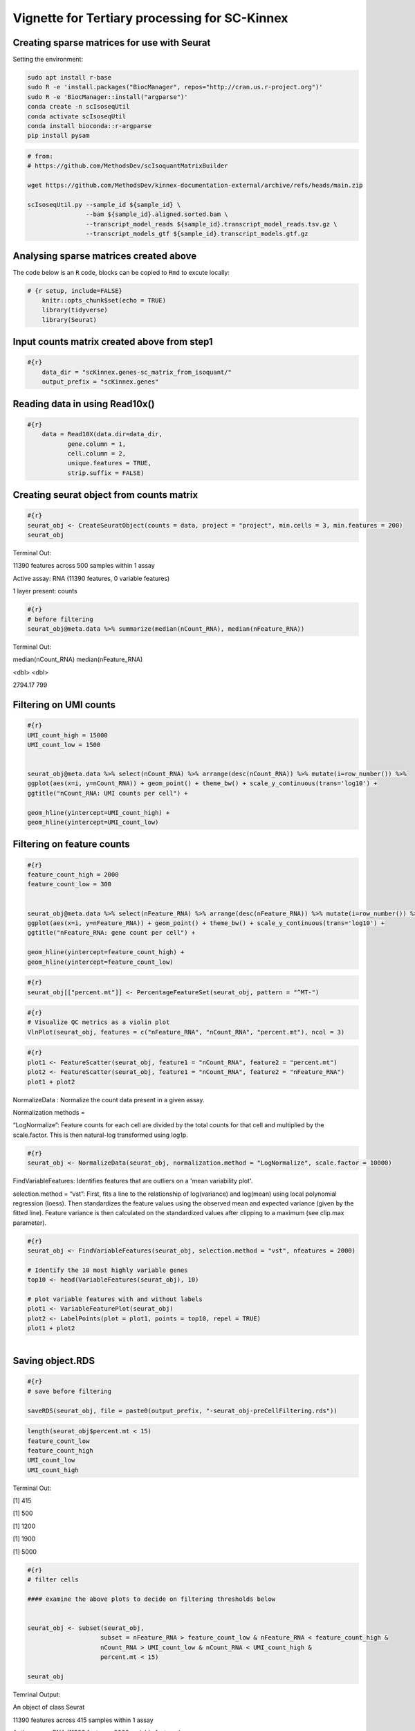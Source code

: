 Vignette for Tertiary processing for SC-Kinnex
===============================================

Creating sparse matrices for use with Seurat
~~~~~~~~~~~~~~~~~~~~~~~~~~~~~~~~~~~~~~~~~~~~~~~~

Setting the environment:

.. code:: bash

    sudo apt install r-base
    sudo R -e 'install.packages("BiocManager", repos="http://cran.us.r-project.org")'
    sudo R -e 'BiocManager::install("argparse")'
    conda create -n scIsoseqUtil
    conda activate scIsoseqUtil
    conda install bioconda::r-argparse
    pip install pysam



.. code:: bash

    # from:
    # https://github.com/MethodsDev/scIsoquantMatrixBuilder

    wget https://github.com/MethodsDev/kinnex-documentation-external/archive/refs/heads/main.zip

    scIsoseqUtil.py --sample_id ${sample_id} \
                    --bam ${sample_id}.aligned.sorted.bam \
                    --transcript_model_reads ${sample_id}.transcript_model_reads.tsv.gz \
                    --transcript_models_gtf ${sample_id}.transcript_models.gtf.gz

Analysing sparse matrices created above
~~~~~~~~~~~~~~~~~~~~~~~~~~~~~~~~~~~~~~~~
The code below is an ``R`` code, blocks can be copied to ``Rmd`` to excute locally:

.. code:: bash

    # {r setup, include=FALSE}
        knitr::opts_chunk$set(echo = TRUE)
        library(tidyverse)
        library(Seurat)



Input counts matrix created above from step1
~~~~~~~~~~~~~~~~~~~~~~~~~~~~~~~~~~~~~~~~~~~~~

.. code:: bash

    #{r}
        data_dir = "scKinnex.genes-sc_matrix_from_isoquant/"
        output_prefix = "scKinnex.genes"


Reading data in using Read10x()
~~~~~~~~~~~~~~~~~~~~~~~~~~~~~~~~~
.. code:: bash

    #{r}
        data = Read10X(data.dir=data_dir,
               gene.column = 1,
               cell.column = 2,
               unique.features = TRUE,
               strip.suffix = FALSE)

Creating seurat object from counts matrix
~~~~~~~~~~~~~~~~~~~~~~~~~~~~~~~~~~~~~~~~~~

.. code:: bash

    #{r}
    seurat_obj <- CreateSeuratObject(counts = data, project = "project", min.cells = 3, min.features = 200)
    seurat_obj


Terminal Out:

11390 features across 500 samples within 1 assay 

Active assay: RNA (11390 features, 0 variable features)

1 layer present: counts

.. code:: bash

    #{r}
    # before filtering
    seurat_obj@meta.data %>% summarize(median(nCount_RNA), median(nFeature_RNA))    


Terminal Out:

median(nCount_RNA)        median(nFeature_RNA)

<dbl>                     <dbl>

2794.17                  	799


Filtering on UMI counts
~~~~~~~~~~~~~~~~~~~~~~~~

.. code:: bash

    #{r}
    UMI_count_high = 15000
    UMI_count_low = 1500

    
    seurat_obj@meta.data %>% select(nCount_RNA) %>% arrange(desc(nCount_RNA)) %>% mutate(i=row_number()) %>%
    ggplot(aes(x=i, y=nCount_RNA)) + geom_point() + theme_bw() + scale_y_continuous(trans='log10') +
    ggtitle("nCount_RNA: UMI counts per cell") + 

    geom_hline(yintercept=UMI_count_high) +
    geom_hline(yintercept=UMI_count_low) 


.. figure:: ../_images/sc_vi1-nCountRNA.png
   :align: center


Filtering on feature counts
~~~~~~~~~~~~~~~~~~~~~~~~~~~~

.. code:: bash

    #{r}
    feature_count_high = 2000
    feature_count_low = 300

    
    seurat_obj@meta.data %>% select(nFeature_RNA) %>% arrange(desc(nFeature_RNA)) %>% mutate(i=row_number()) %>%
    ggplot(aes(x=i, y=nFeature_RNA)) + geom_point() + theme_bw() + scale_y_continuous(trans='log10') +
    ggtitle("nFeature_RNA: gene count per cell") + 

    geom_hline(yintercept=feature_count_high) +
    geom_hline(yintercept=feature_count_low)

.. figure:: ../_images/sc_vi2-nFeatureRNA.png
   :align: center


.. code:: bash

    #{r}
    seurat_obj[["percent.mt"]] <- PercentageFeatureSet(seurat_obj, pattern = "^MT-")

.. code:: bash

    #{r}
    # Visualize QC metrics as a violin plot
    VlnPlot(seurat_obj, features = c("nFeature_RNA", "nCount_RNA", "percent.mt"), ncol = 3)

.. figure:: ../_images/VlnPlot.png
   :align: center


.. code:: bash

    #{r}
    plot1 <- FeatureScatter(seurat_obj, feature1 = "nCount_RNA", feature2 = "percent.mt")
    plot2 <- FeatureScatter(seurat_obj, feature1 = "nCount_RNA", feature2 = "nFeature_RNA")
    plot1 + plot2

.. figure:: ../_images/FeatureScatter.png
   :align: center


NormalizeData : Normalize the count data present in a given assay.

Normalization methods =

“LogNormalize”: Feature counts for each cell are divided by the total counts for that cell and multiplied by the scale.factor. 
This is then natural-log transformed using log1p.

.. code:: bash

    #{r}
    seurat_obj <- NormalizeData(seurat_obj, normalization.method = "LogNormalize", scale.factor = 10000)


FindVariableFeatures: Identifies features that are outliers on a 'mean variability plot'.

selection.method =
“vst”: First, fits a line to the relationship of log(variance) and log(mean) using local polynomial regression (loess). 
Then standardizes the feature values using the observed mean and expected variance (given by the fitted line). 
Feature variance is then calculated on the standardized values after clipping to a maximum (see clip.max parameter).

.. code:: bash

    #{r}
    seurat_obj <- FindVariableFeatures(seurat_obj, selection.method = "vst", nfeatures = 2000)

    # Identify the 10 most highly variable genes
    top10 <- head(VariableFeatures(seurat_obj), 10)

    # plot variable features with and without labels
    plot1 <- VariableFeaturePlot(seurat_obj)
    plot2 <- LabelPoints(plot = plot1, points = top10, repel = TRUE)
    plot1 + plot2

.. figure:: ../_images/sc_vi5-top10RNA.png
   :align: left


Saving object.RDS
~~~~~~~~~~~~~~~~~
.. code:: bash

    #{r}
    # save before filtering

    saveRDS(seurat_obj, file = paste0(output_prefix, "-seurat_obj-preCellFiltering.rds"))

.. code:: bash

    length(seurat_obj$percent.mt < 15)
    feature_count_low
    feature_count_high
    UMI_count_low
    UMI_count_high

Terminal Out:

[1] 415

[1] 500

[1] 1200

[1] 1900

[1] 5000

.. code:: bash

    #{r}
    # filter cells

    #### examine the above plots to decide on filtering thresholds below


    seurat_obj <- subset(seurat_obj, 
                        subset = nFeature_RNA > feature_count_low & nFeature_RNA < feature_count_high &
                        nCount_RNA > UMI_count_low & nCount_RNA < UMI_count_high & 
                        percent.mt < 15)

    seurat_obj


Temrinal Output:

An object of class Seurat 

11390 features across 415 samples within 1 assay 

Active assay: RNA (11390 features, 2000 variable features)

1 layer present: counts


.. code:: bash

    #{r}
    # after filtering
    seurat_obj@meta.data %>% summarize(median(nCount_RNA), median(nFeature_RNA))


Temrinal Output:

median(nCount_RNA)      median(nFeature_RNA)

<dbl>                   <int>

2838.12	                811	


ScaleData: 

Scales and centers features in the dataset. 
If variables are provided in vars.to.regress, they are individually regressed against each feature, and the resulting residuals are then scaled and centered.


.. code:: bash

    #{r}
    all.features <- rownames(seurat_obj)
    seurat_obj <- ScaleData(seurat_obj, features = all.features)


Performing  PCA :
~~~~~~~~~~~~~~~~~

RunPCA: Run Principal Component Analysis on gene expression using IRLBA. For details about stored PCA calculation parameters, see `PrintPCAParams`.

VizDimLoadings: Visualize top genes associated with reduction components

DimPlot:

Graphs the output of a dimensional reduction technique (PCA by default). Cells are colored by their identity class.

.. code:: bash

    #{r}
    seurat_obj <- RunPCA(seurat_obj, features = VariableFeatures(object = seurat_obj))
    VizDimLoadings(seurat_obj, dims = 1:2, reduction = "pca")
    DimPlot(seurat_obj, reduction = "pca") + NoLegend()
    DimHeatmap(seurat_obj, dims = 1:3, cells = 500, balanced = TRUE)
    ElbowPlot(seurat_obj)


.. figure:: ../_images/DimPlot.png
   :scale: 50%
   :align: left


.. figure:: ../_images/ElbowPlot.png
   :scale: 50%
   :align: right


Generating UMAP : 
~~~~~~~~~~~~~~~~~

.. code:: bash

    #{r}
    seurat_obj <- FindNeighbors(seurat_obj, dims = 1:10)
    seurat_obj <- FindClusters(seurat_obj, resolution = 0.5)
    seurat_obj <- RunUMAP(seurat_obj, dims = 1:10)
    DimPlot(seurat_obj, reduction = "umap")

    FeaturePlot(seurat_obj, features = c("nFeature_RNA"))

    FeaturePlot(seurat_obj, features = c("nCount_RNA"))

    FeaturePlot(seurat_obj, features = c("percent.mt"))



.. list-table:: 
    :widths: 50 50 

    * - .. figure:: ../_images/UMAP_DimPlot.png
           :alt: UMAP_DimPlot.png

           UMAP_DimPlot

      - .. figure:: ../_images/nFeature_RNA_FeaturePlot.png
           :alt: nFeature_RNA_FeaturePlot.png

           nFeature_RNA_FeaturePlot

Feature Count plots from terminal out:

.. list-table:: 
    :widths: 50 50

      - .. figure:: ../_images/nFeature_RNA_FeaturePlot.png
           :alt: nFeature_RNA_FeaturePlot

           nFeature_RNA_FeaturePlot

      - .. figure:: ../_images/percent_mt_FeaturePlot.png
           :alt: percent_mt_FeaturePlot

           percent_mt_FeaturePlot


.. code:: bash

    #{r}
    # counts and fractions of cells

    cluster_counts_n_fracs = seurat_obj@meta.data %>% group_by(seurat_clusters) %>% tally() %>%  mutate(frac=prop.table(n))

    cluster_counts_n_fracs

    saveRDS(seurat_obj, file = paste0(output_prefix, "-seurat_obj.rds"))


Terminal Out:

seurat_clusters n frac

<fctr> <int> <dbl>

0	219	0.52771084	

1	128	0.30843373		

2	45	0.10843373	

3	23	0.05542169	


DE, find markers:
~~~~~~~~~~~~~~~~~

find markers for every cluster compared to all remaining cells, report only the positive ones

.. code:: bash

    #{r}
    # find markers for every cluster compared to all remaining cells, report only the positive
    # ones
    seurat_obj.markers <- FindAllMarkers(seurat_obj, only.pos = TRUE)
    seurat_obj.markers %>%
        group_by(cluster) %>%
        dplyr::filter(avg_log2FC > 1)   

.. code:: bash

    #{r}
    top_20_markers = seurat_obj.markers %>%
    group_by(cluster) %>%
    dplyr::filter(avg_log2FC > 1) %>% slice_head(n=20) %>% ungroup()


    top_20_markers

.. code:: bash

    #{r}
    max_cluster <- max(as.numeric(top_20_markers$cluster)) - 1

    for (clnum in 0:max_cluster) {
        cluster = top_20_markers %>% filter(cluster == clnum)
  
  
            gene.symbols = sapply(cluster$gene, function(x) { str_split(x, "\\^")[[1]][1] })
  
            gene.symbols = grep("ENSG|ENST|novel", gene.symbols, value=T, invert=T)
  
        cat(paste0(clnum,":"))
        cat(gene.symbols, sep=",")
        cat("\n")
    }


.. code:: bash

    Terminal Out:

    0:IL7R,LTB,PRKCQ-AS1,RPL34,RCAN3,GAS5,TCF7,LEF1,MAL,CD27,CCR7,ANKRD44-AS1,RGCC,RGS10,NOSIP,TMEM123,CAMK4
    1:NKG7,GZMH,CST7,GZMA,GNLY,FGFBP2,CCL5,CCL4,PRF1,EFHD2,PLEK,HOPX,PFN1,GZMM,CALM1,GZMB,SH3BGRL3,CTSW,XCL2,TRGC2
    2:CD79A,IGHM,CD79B,BANK1,HLA-DQA1,BCL11A,HLA-DRA,TCL1A,TNFRSF13C,HLA-DMB,HLA-DRB1,SWAP70,VPREB3,RALGPS2
    3:CSTA,SERPINA1,CFD,VCAN,RGS2,MNDA,CD68,CYP27A1,RETN,CPVL,CLEC12A,LMO2,GRN,LST1,CYBB,NCF2,LILRA5,FCN1


Run above list through: http://xteam.xbio.top/ACT to get cell type predictions.

.. code:: bash

    #{r}
    # save files for later read/cell tracking

    write.table( Idents(seurat_obj), paste0(output_prefix, "-cell_cluster_assignments.tsv"), quote=F, row.names=T, sep="\t")

.. code:: bash

    #{r}
    saveRDS(seurat_obj, file = paste0(output_prefix, "-seurat_obj.rds"))


Examining specific gene sets example

Note, this helps to have the gene-symbol annotated gene features.

.. code:: bash

    #{r}
    # example definition of marker genes for certain cell types

    marker_genes = list()

    marker_genes[["ExN"]] = c("RORB", "SLC17A6", "SLC17A7", "THEMIS")

    marker_genes[["InN"]] = c("GAD1","GAD2","PVALB","SST","VIP")

    marker_genes[["MG"]] = c("APBB1IP","CD74","CSF1R", "CX3CR1", "ITGAM", "P2RY12", "PTPRC")

    marker_genes[["Astro"]] =c("ALDH1L1", "AQP4", "COL5A3", "GFAP", "SLC1A2", "SLC1A3")

    marker_genes[["Oligo"]] = c("CLDN11", "MBP", "MOBP", "OPALIN", "PLP1", "ST18")

    marker_genes[["OPC"]] = c("LHFPL3", "MEGF11", "PCDH15", "PDGFRA", "VCAN")

    marker_genes[["VC"]] = c("CLDN5", "COLEC12", "EPAS1", "VCAM1")

.. code:: bash

    #{r}

    # function to extract gene ids with the relevant gene symbols


    feature_names = rownames(seurat_obj@assays$RNA$counts)

    get_feature_names_with_gene_symbols = function(gene_symbols) {
  
    gene_ids = c()
  
    for (gene_symbol in gene_symbols) {
        found_genes = grep(paste0(gene_symbol,"\\^"), feature_names, value=T) 
     if (length(found_genes) > 0) {
            gene_ids = c(gene_ids, found_genes)
        }
    }
    return(gene_ids)
    }

.. code:: bash

    #{r}
    # paint umaps according to the features of interest

    feature_ids = get_feature_names_with_gene_symbols(marker_genes[["ExN"]])

    VlnPlot(seurat_obj, features = feature_ids)
    FeaturePlot( seurat_obj, features = feature_ids)